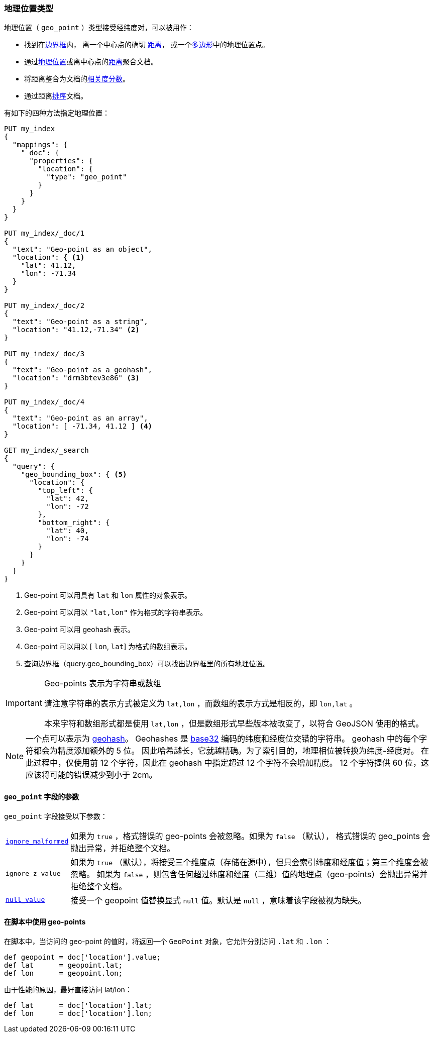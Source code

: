 [[geo-point]]
=== 地理位置类型

地理位置（ `geo_point` ）类型接受经纬度对，可以被用作：

* 找到在<<query-dsl-geo-bounding-box-query,边界框>>内，
  离一个中心点的确切 <<query-dsl-geo-distance-query,距离>>，
  或一个<<query-dsl-geo-polygon-query,多边形>>中的地理位置点。
* 通过<<search-aggregations-bucket-geohashgrid-aggregation,地理位置>>或离中心点的<<search-aggregations-bucket-geodistance-aggregation,距离>>聚合文档。
* 将距离整合为文档的<<query-dsl-function-score-query,相关度分数>>。
* 通过距离<<geo-sorting,排序>>文档。

有如下的四种方法指定地理位置：

[source,js]
--------------------------------------------------
PUT my_index
{
  "mappings": {
    "_doc": {
      "properties": {
        "location": {
          "type": "geo_point"
        }
      }
    }
  }
}

PUT my_index/_doc/1
{
  "text": "Geo-point as an object",
  "location": { <1>
    "lat": 41.12,
    "lon": -71.34
  }
}

PUT my_index/_doc/2
{
  "text": "Geo-point as a string",
  "location": "41.12,-71.34" <2>
}

PUT my_index/_doc/3
{
  "text": "Geo-point as a geohash",
  "location": "drm3btev3e86" <3>
}

PUT my_index/_doc/4
{
  "text": "Geo-point as an array",
  "location": [ -71.34, 41.12 ] <4>
}

GET my_index/_search
{
  "query": {
    "geo_bounding_box": { <5>
      "location": {
        "top_left": {
          "lat": 42,
          "lon": -72
        },
        "bottom_right": {
          "lat": 40,
          "lon": -74
        }
      }
    }
  }
}
--------------------------------------------------
// CONSOLE
<1> Geo-point 可以用具有 `lat` 和 `lon` 属性的对象表示。
<2> Geo-point 可以用以 `"lat,lon"` 作为格式的字符串表示。
<3> Geo-point 可以用 geohash 表示。
<4> Geo-point 可以用以 [ `lon`, `lat`] 为格式的数组表示。
<5> 查询边界框（query.geo_bounding_box）可以找出边界框里的所有地理位置。

[IMPORTANT]
.Geo-points 表示为字符串或数组
==================================================

请注意字符串的表示方式被定义为 `lat,lon` ，而数组的表示方式是相反的，即 `lon,lat` 。

本来字符和数组形式都是使用 `lat,lon` ，但是数组形式早些版本被改变了，以符合 GeoJSON 使用的格式。

==================================================

[NOTE]

一个点可以表示为 http://en.wikipedia.org/wiki/Geohash[geohash]。
Geohashes 是 https://en.wikipedia.org/wiki/Base32[base32] 编码的纬度和经度位交错的字符串。
geohash 中的每个字符都会为精度添加额外的 5 位。
因此哈希越长，它就越精确。为了索引目的，地理相位被转换为纬度-经度对。
在此过程中，仅使用前 12 个字符，因此在 geohash 中指定超过 12 个字符不会增加精度。
12 个字符提供 60 位，这应该将可能的错误减少到小于 2cm。

[[geo-point-params]]
==== `geo_point` 字段的参数

`geo_point` 字段接受以下参数：

[horizontal]

<<ignore-malformed,`ignore_malformed`>>::

    如果为 `true` ，格式错误的 geo-points 会被忽略。如果为 `false` （默认），
    格式错误的 geo_points 会抛出异常，并拒绝整个文档。

`ignore_z_value`::

    如果为 `true` （默认），将接受三个维度点（存储在源中），但只会索引纬度和经度值；第三个维度会被忽略。
    如果为 `false` ，则包含任何超过纬度和经度（二维）值的地理点（geo-points）会抛出异常并拒绝整个文档。

<<null-value,`null_value`>>::

    接受一个 geopoint 值替换显式 `null` 值。默认是 `null` ，意味着该字段被视为缺失。

==== 在脚本中使用 geo-points

在脚本中，当访问的 geo-point 的值时，将返回一个 `GeoPoint` 对象，它允许分别访问 `.lat` 和 `.lon` ：

[source,painless]
--------------------------------------------------
def geopoint = doc['location'].value;
def lat      = geopoint.lat;
def lon      = geopoint.lon;
--------------------------------------------------

由于性能的原因，最好直接访问 lat/lon：

[source,painless]
--------------------------------------------------
def lat      = doc['location'].lat;
def lon      = doc['location'].lon;
--------------------------------------------------
